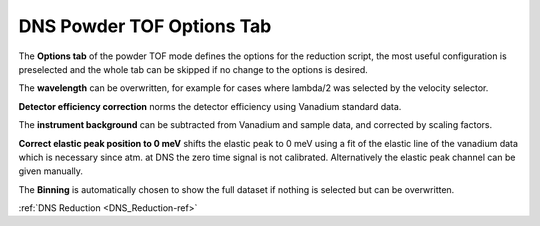 .. _dns_powder_tof_options_tab-ref:

DNS Powder TOF Options Tab
--------

.. image::  ../../../images/DNS_interface_powder_tof_options_tab.png
   :align: center
   :height: 400px
\

The **Options tab** of the powder TOF mode defines the options for the
reduction script, the most useful configuration is preselected and the whole tab
can be skipped if no change to the options is desired.

The **wavelength** can be overwritten, for example for cases where lambda/2 was
selected by the velocity selector.

**Detector efficiency correction** norms the detector efficiency using Vanadium
standard data.

The **instrument background** can be subtracted from Vanadium and sample data,
and corrected by scaling factors.

**Correct elastic peak position to 0 meV** shifts the elastic peak to 0 meV
using a fit of the elastic line of the vanadium data which is necessary since
atm. at DNS the zero time signal is not calibrated.
Alternatively the elastic peak channel can be given manually.

The **Binning** is automatically chosen to show the full dataset if nothing is
selected but can be overwritten.

:ref:`DNS Reduction <DNS_Reduction-ref>`
